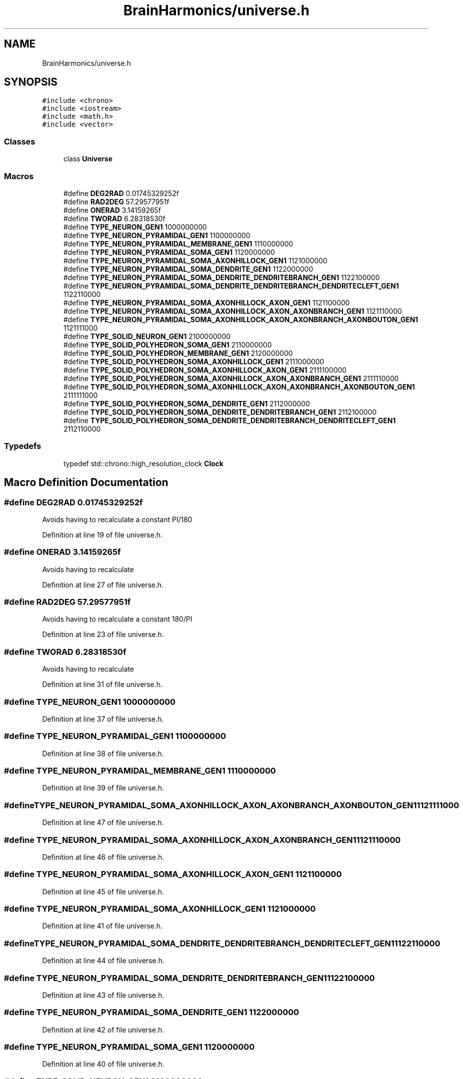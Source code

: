 .TH "BrainHarmonics/universe.h" 3 "Tue Oct 10 2017" "Version 0.1" "BrainHarmonics" \" -*- nroff -*-
.ad l
.nh
.SH NAME
BrainHarmonics/universe.h
.SH SYNOPSIS
.br
.PP
\fC#include <chrono>\fP
.br
\fC#include <iostream>\fP
.br
\fC#include <math\&.h>\fP
.br
\fC#include <vector>\fP
.br

.SS "Classes"

.in +1c
.ti -1c
.RI "class \fBUniverse\fP"
.br
.in -1c
.SS "Macros"

.in +1c
.ti -1c
.RI "#define \fBDEG2RAD\fP   0\&.01745329252f"
.br
.ti -1c
.RI "#define \fBRAD2DEG\fP   57\&.29577951f"
.br
.ti -1c
.RI "#define \fBONERAD\fP   3\&.14159265f"
.br
.ti -1c
.RI "#define \fBTWORAD\fP   6\&.28318530f"
.br
.ti -1c
.RI "#define \fBTYPE_NEURON_GEN1\fP   1000000000"
.br
.ti -1c
.RI "#define \fBTYPE_NEURON_PYRAMIDAL_GEN1\fP   1100000000"
.br
.ti -1c
.RI "#define \fBTYPE_NEURON_PYRAMIDAL_MEMBRANE_GEN1\fP   1110000000"
.br
.ti -1c
.RI "#define \fBTYPE_NEURON_PYRAMIDAL_SOMA_GEN1\fP   1120000000"
.br
.ti -1c
.RI "#define \fBTYPE_NEURON_PYRAMIDAL_SOMA_AXONHILLOCK_GEN1\fP   1121000000"
.br
.ti -1c
.RI "#define \fBTYPE_NEURON_PYRAMIDAL_SOMA_DENDRITE_GEN1\fP   1122000000"
.br
.ti -1c
.RI "#define \fBTYPE_NEURON_PYRAMIDAL_SOMA_DENDRITE_DENDRITEBRANCH_GEN1\fP   1122100000"
.br
.ti -1c
.RI "#define \fBTYPE_NEURON_PYRAMIDAL_SOMA_DENDRITE_DENDRITEBRANCH_DENDRITECLEFT_GEN1\fP   1122110000"
.br
.ti -1c
.RI "#define \fBTYPE_NEURON_PYRAMIDAL_SOMA_AXONHILLOCK_AXON_GEN1\fP   1121100000"
.br
.ti -1c
.RI "#define \fBTYPE_NEURON_PYRAMIDAL_SOMA_AXONHILLOCK_AXON_AXONBRANCH_GEN1\fP   1121110000"
.br
.ti -1c
.RI "#define \fBTYPE_NEURON_PYRAMIDAL_SOMA_AXONHILLOCK_AXON_AXONBRANCH_AXONBOUTON_GEN1\fP   1121111000"
.br
.ti -1c
.RI "#define \fBTYPE_SOLID_NEURON_GEN1\fP   2100000000"
.br
.ti -1c
.RI "#define \fBTYPE_SOLID_POLYHEDRON_SOMA_GEN1\fP   2110000000"
.br
.ti -1c
.RI "#define \fBTYPE_SOLID_POLYHEDRON_MEMBRANE_GEN1\fP   2120000000"
.br
.ti -1c
.RI "#define \fBTYPE_SOLID_POLYHEDRON_SOMA_AXONHILLOCK_GEN1\fP   2111000000"
.br
.ti -1c
.RI "#define \fBTYPE_SOLID_POLYHEDRON_SOMA_AXONHILLOCK_AXON_GEN1\fP   2111100000"
.br
.ti -1c
.RI "#define \fBTYPE_SOLID_POLYHEDRON_SOMA_AXONHILLOCK_AXON_AXONBRANCH_GEN1\fP   2111110000"
.br
.ti -1c
.RI "#define \fBTYPE_SOLID_POLYHEDRON_SOMA_AXONHILLOCK_AXON_AXONBRANCH_AXONBOUTON_GEN1\fP   2111111000"
.br
.ti -1c
.RI "#define \fBTYPE_SOLID_POLYHEDRON_SOMA_DENDRITE_GEN1\fP   2112000000"
.br
.ti -1c
.RI "#define \fBTYPE_SOLID_POLYHEDRON_SOMA_DENDRITE_DENDRITEBRANCH_GEN1\fP   2112100000"
.br
.ti -1c
.RI "#define \fBTYPE_SOLID_POLYHEDRON_SOMA_DENDRITE_DENDRITEBRANCH_DENDRITECLEFT_GEN1\fP   2112110000"
.br
.in -1c
.SS "Typedefs"

.in +1c
.ti -1c
.RI "typedef std::chrono::high_resolution_clock \fBClock\fP"
.br
.in -1c
.SH "Macro Definition Documentation"
.PP 
.SS "#define DEG2RAD   0\&.01745329252f"
Avoids having to recalculate a constant PI/180 
.PP
Definition at line 19 of file universe\&.h\&.
.SS "#define ONERAD   3\&.14159265f"
Avoids having to recalculate 
.PP
Definition at line 27 of file universe\&.h\&.
.SS "#define RAD2DEG   57\&.29577951f"
Avoids having to recalculate a constant 180/PI 
.PP
Definition at line 23 of file universe\&.h\&.
.SS "#define TWORAD   6\&.28318530f"
Avoids having to recalculate 
.PP
Definition at line 31 of file universe\&.h\&.
.SS "#define TYPE_NEURON_GEN1   1000000000"

.PP
Definition at line 37 of file universe\&.h\&.
.SS "#define TYPE_NEURON_PYRAMIDAL_GEN1   1100000000"

.PP
Definition at line 38 of file universe\&.h\&.
.SS "#define TYPE_NEURON_PYRAMIDAL_MEMBRANE_GEN1   1110000000"

.PP
Definition at line 39 of file universe\&.h\&.
.SS "#define TYPE_NEURON_PYRAMIDAL_SOMA_AXONHILLOCK_AXON_AXONBRANCH_AXONBOUTON_GEN1   1121111000"

.PP
Definition at line 47 of file universe\&.h\&.
.SS "#define TYPE_NEURON_PYRAMIDAL_SOMA_AXONHILLOCK_AXON_AXONBRANCH_GEN1   1121110000"

.PP
Definition at line 46 of file universe\&.h\&.
.SS "#define TYPE_NEURON_PYRAMIDAL_SOMA_AXONHILLOCK_AXON_GEN1   1121100000"

.PP
Definition at line 45 of file universe\&.h\&.
.SS "#define TYPE_NEURON_PYRAMIDAL_SOMA_AXONHILLOCK_GEN1   1121000000"

.PP
Definition at line 41 of file universe\&.h\&.
.SS "#define TYPE_NEURON_PYRAMIDAL_SOMA_DENDRITE_DENDRITEBRANCH_DENDRITECLEFT_GEN1   1122110000"

.PP
Definition at line 44 of file universe\&.h\&.
.SS "#define TYPE_NEURON_PYRAMIDAL_SOMA_DENDRITE_DENDRITEBRANCH_GEN1   1122100000"

.PP
Definition at line 43 of file universe\&.h\&.
.SS "#define TYPE_NEURON_PYRAMIDAL_SOMA_DENDRITE_GEN1   1122000000"

.PP
Definition at line 42 of file universe\&.h\&.
.SS "#define TYPE_NEURON_PYRAMIDAL_SOMA_GEN1   1120000000"

.PP
Definition at line 40 of file universe\&.h\&.
.SS "#define TYPE_SOLID_NEURON_GEN1   2100000000"

.PP
Definition at line 48 of file universe\&.h\&.
.SS "#define TYPE_SOLID_POLYHEDRON_MEMBRANE_GEN1   2120000000"

.PP
Definition at line 50 of file universe\&.h\&.
.SS "#define TYPE_SOLID_POLYHEDRON_SOMA_AXONHILLOCK_AXON_AXONBRANCH_AXONBOUTON_GEN1   2111111000"

.PP
Definition at line 54 of file universe\&.h\&.
.SS "#define TYPE_SOLID_POLYHEDRON_SOMA_AXONHILLOCK_AXON_AXONBRANCH_GEN1   2111110000"

.PP
Definition at line 53 of file universe\&.h\&.
.SS "#define TYPE_SOLID_POLYHEDRON_SOMA_AXONHILLOCK_AXON_GEN1   2111100000"

.PP
Definition at line 52 of file universe\&.h\&.
.SS "#define TYPE_SOLID_POLYHEDRON_SOMA_AXONHILLOCK_GEN1   2111000000"

.PP
Definition at line 51 of file universe\&.h\&.
.SS "#define TYPE_SOLID_POLYHEDRON_SOMA_DENDRITE_DENDRITEBRANCH_DENDRITECLEFT_GEN1   2112110000"

.PP
Definition at line 57 of file universe\&.h\&.
.SS "#define TYPE_SOLID_POLYHEDRON_SOMA_DENDRITE_DENDRITEBRANCH_GEN1   2112100000"

.PP
Definition at line 56 of file universe\&.h\&.
.SS "#define TYPE_SOLID_POLYHEDRON_SOMA_DENDRITE_GEN1   2112000000"

.PP
Definition at line 55 of file universe\&.h\&.
.SS "#define TYPE_SOLID_POLYHEDRON_SOMA_GEN1   2110000000"

.PP
Definition at line 49 of file universe\&.h\&.
.SH "Typedef Documentation"
.PP 
.SS "typedef std::chrono::high_resolution_clock \fBClock\fP"

.PP
Definition at line 64 of file universe\&.h\&.
.SH "Author"
.PP 
Generated automatically by Doxygen for BrainHarmonics from the source code\&.
